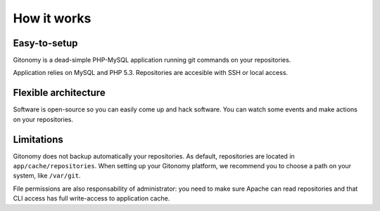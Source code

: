 How it works
============

Easy-to-setup
-------------

Gitonomy is a dead-simple PHP-MySQL application running git commands on your
repositories.

Application relies on MySQL and PHP 5.3. Repositories are accesible with SSH
or local access.

Flexible architecture
---------------------

Software is open-source so you can easily come up and hack software. You can
watch some events and make actions on your repositories.

Limitations
-----------

Gitonomy does not backup automatically your repositories. As default,
repositories are located in ``app/cache/repositories``. When setting up your
Gitonomy platform, we recommend you to choose a path on your system, like
``/var/git``.

File permissions are also responsability of administrator: you need to make
sure Apache can read repositories and that CLI access has full write-access
to application cache.
